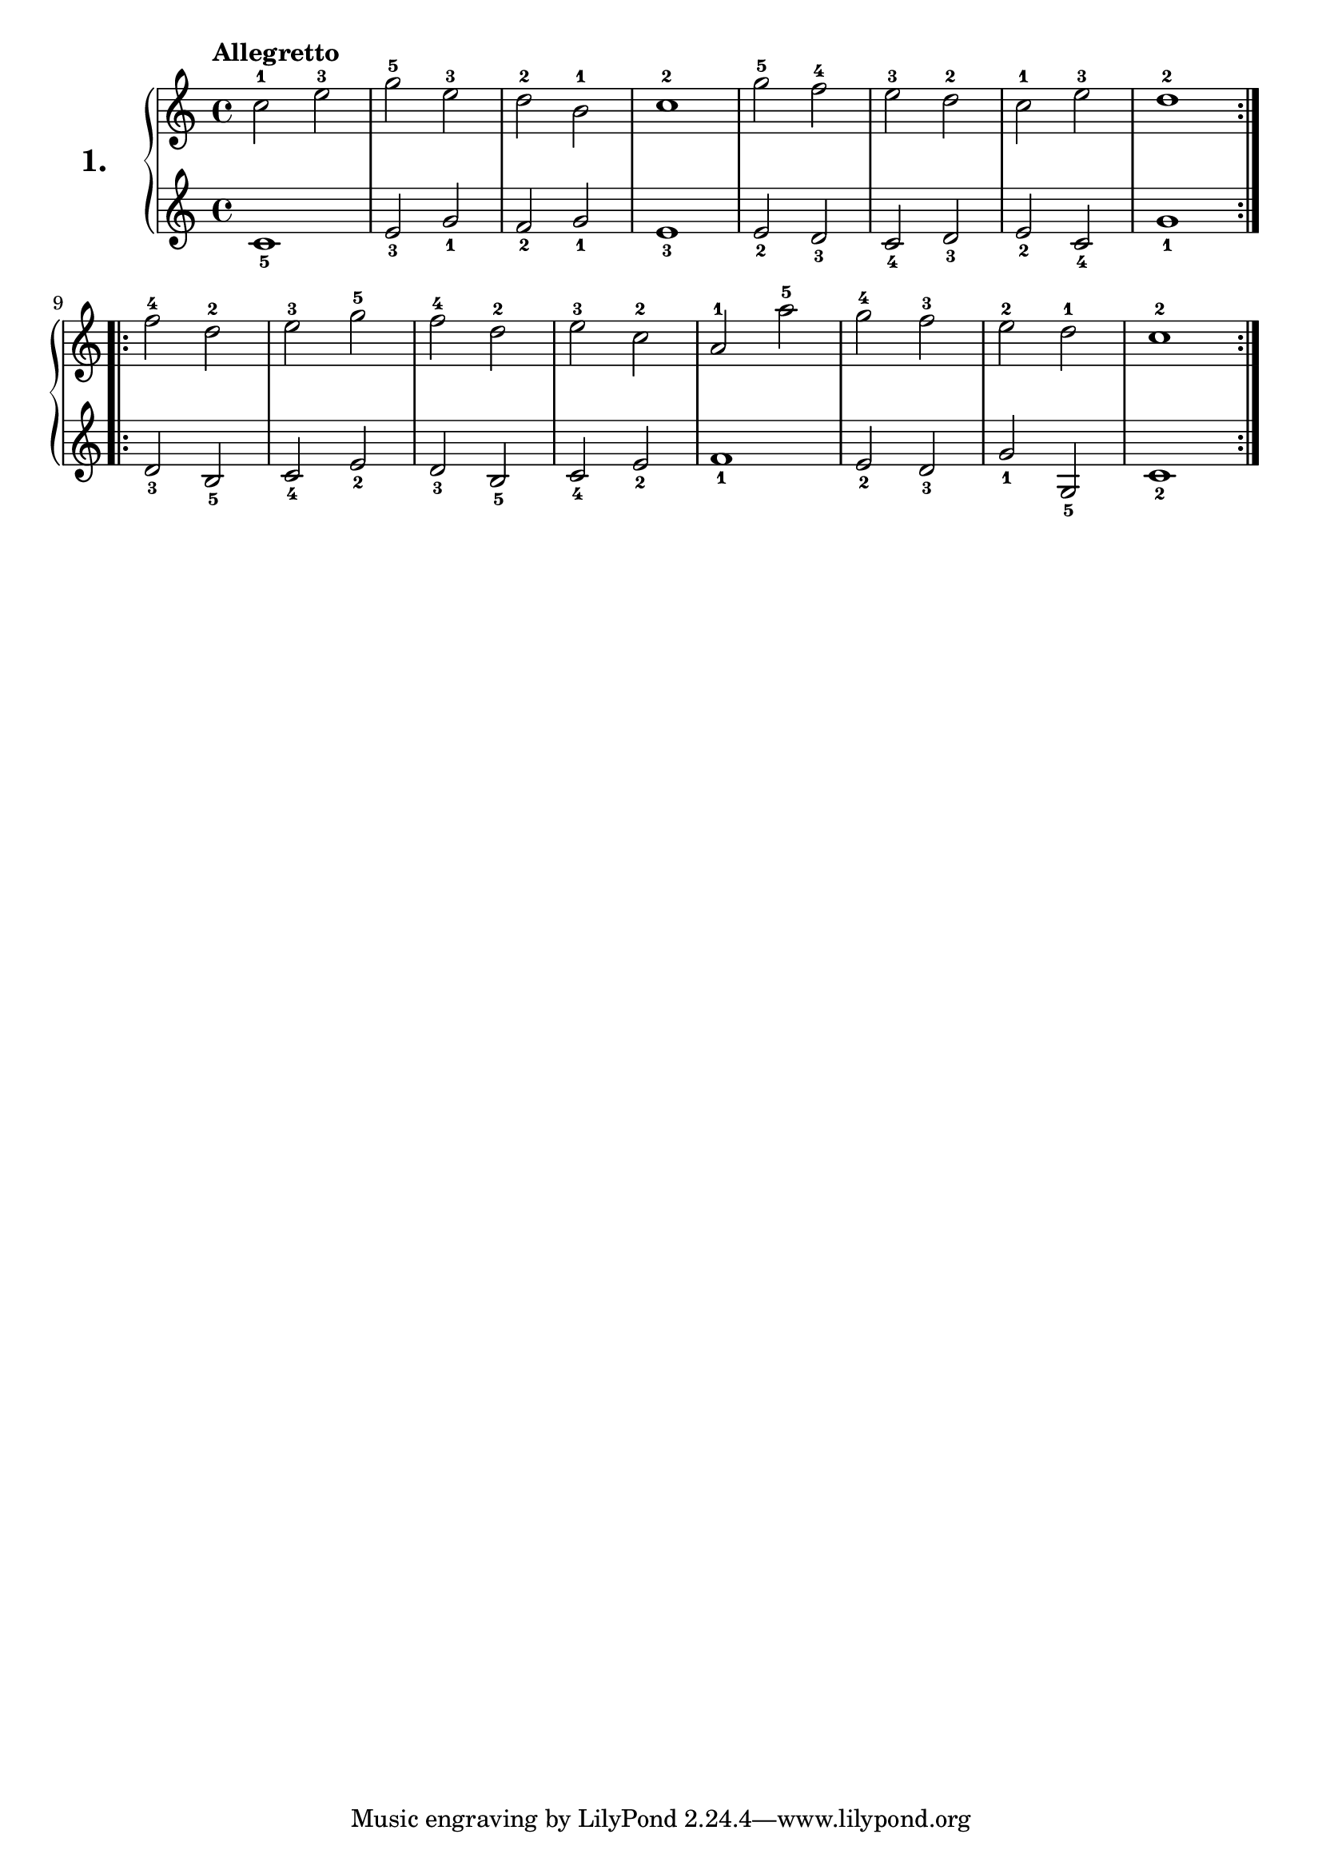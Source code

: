% Etude #1.
exerciseNumber = "1."
rightHand = { \tempo "Allegretto"
  c''2-1 e''-3         | % 1
  g''-5 e''-3          | % 2
  d''-2 b'-1           | % 3
  c''1-2               | % 4
  g''2-5 f''-4         | % 5
  e''-3 d''-2          | % 6
  c''-1 e''-3          | % 7
  d''1-2                 % 8
  \bar ":..:"
  f''2-4 d''-2         | % 9
  e''-3 g''-5          | % 10
  f''-4 d''-2          | % 11
  e''-3 c''-2          | % 12
  a'-1 a''-5           | % 13
  g''-4 f''-3          | % 14
  e''-2 d''-1          | % 15
  c''1-2  \bar ":|."     % 16
}
leftHand = {
  c'1_5                | % 1
  e'2_3 g'_1           | % 2
  f'_2 g'_1            | % 3
  e'1_3                | % 4
  e'2_2 d'_3           | % 5
  c'_4 d'_3            | % 6
  e'_2 c'_4            | % 7
  g'1_1                  % 8
  \bar ":..:"
  d'2_3 b_5            | % 9
  c'_4  e'_2           | % 10
  d'_3 b_5             | % 11
  c'_4 e'_2            | % 12
  f'1_1                | % 13
  e'2_2 d'_3           | % 14
  g'_1 g_5             | % 15
  c'1_2 \bar ":|."       % 16 
}
 
\new PianoStaff <<
  \set PianoStaff.instrumentName = \markup \huge \bold \exerciseNumber 
  \new Staff \rightHand
  \new Staff \leftHand
>>